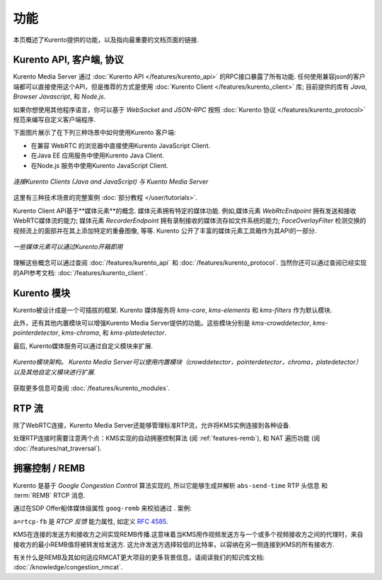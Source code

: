 ========
功能
========

本页概述了Kurento提供的功能，以及指向最重要的文档页面的链接.



Kurento API, 客户端, 协议
==================================

Kurento Media Server 通过 :doc:`Kurento API </features/kurento_api>` 的RPC接口暴露了所有功能. 任何使用兼容json的客户端都可以直接使用这个API，但是推荐的方式是使用 :doc:`Kurento Client </features/kurento_client>` 库; 目前提供的库有 *Java*, *Browser Javascript*, 和 *Node.js*.

如果你想使用其他程序语言，你可以基于 *WebSocket* and *JSON-RPC* 按照 :doc:`Kurento 协议 </features/kurento_protocol>` 规范来编写自定义客户端程序.

下面图片展示了在下列三种场景中如何使用Kurento 客户端:

- 在兼容 WebRTC 的浏览器中直接使用Kurento JavaScript Client.
- 在Java EE 应用服务中使用Kurento Java Client.
- 在Node.js 服务中使用Kurento JavaScript Client.

.. figure:: /images/kurento-clients-connection.png
   :align: center
   :alt: Connection of Kurento Clients (Java and JavaScript) to Kuento Media Server

   *连接Kurento Clients (Java and JavaScript) 与 Kuento Media Server*

这里有三种技术场景的完整案例 :doc:`部分教程 </user/tutorials>`.

Kurento Client API基于**媒体元素**的概念. 媒体元素拥有特定的媒体功能. 例如,媒体元素 *WebRtcEndpoint* 拥有发送和接收WebRTC媒体流的能力; 媒体元素 *RecorderEndpoint* 拥有录制接收的媒体流存如文件系统的能力; *FaceOverlayFilter* 检测交换的视频流上的面部并在其上添加特定的重叠图像, 等等. Kurento 公开了丰富的媒体元素工具箱作为其API的一部分.

.. figure:: /images/kurento-basic-toolbox.png
   :align: center
   :alt: Some Media Elements provided out of the box by Kurento

   *一些媒体元素可以通过Kurento开箱即用*

理解这些概念可以通过查阅 :doc:`/features/kurento_api` 和 :doc:`/features/kurento_protocol`. 当然你还可以通过查阅已经实现的API参考文档: :doc:`/features/kurento_client`.



Kurento 模块
===============

Kurento被设计成是一个可插拔的框架. Kurento 媒体服务将 *kms-core*, *kms-elements* 和 *kms-filters* 作为默认模块.

此外，还有其他内置模块可以增强Kurento Media Server提供的功能。这些模块分别是 *kms-crowddetector*, *kms-pointerdetector*, *kms-chroma*, 和 *kms-platedetector*.

最后, Kurento媒体服务可以通过自定义模块来扩展.

.. figure:: ../images/kurento-modules01.png
   :align:  center
   :alt:    Kurento modules architecture

   *Kurento模块架构。 Kurento Media Server可以使用内置模块（crowddetector，pointerdetector，chroma，platedetector）以及其他自定义模块进行扩展.*

获取更多信息可查阅 :doc:`/features/kurento_modules`.



RTP 流
=============

除了WebRTC连接，Kurento Media Server还能够管理标准RTP流，允许将KMS实例连接到各种设备.

处理RTP连接时需要注意两个点：KMS实现的自动拥塞控制算法 (阅 :ref:`features-remb`), 和 NAT 遍历功能 (阅 :doc:`/features/nat_traversal`).



.. _features-remb:

拥塞控制 / REMB
=========================

Kurento 是基于 *Google Congestion Control* 算法实现的, 所以它能够生成并解析 ``abs-send-time`` RTP 头信息 和 :term:`REMB` RTCP 消息.

通过在SDP Offer船体媒体级属性 ``goog-remb`` 来校验通过 . 案例:

.. code-block:: text
   :emphasize-lines: 8

   v=0
   o=- 0 0 IN IP4 127.0.0.1
   s=-
   c=IN IP4 127.0.0.1
   t=0 0
   m=video 5004 RTP/AVPF 103
   a=rtpmap:103 H264/90000
   a=rtcp-fb:103 goog-remb
   a=sendonly
   a=ssrc:112233 cname:user@example.com

``a=rtcp-fb`` 是 *RTCP 反馈* 能力属性, 如定义 :rfc:`4585`.

KMS在连接的发送方和接收方之间实现REMB传播.这意味着当KMS用作视频发送方与一个或多个视频接收方之间的代理时，来自接收方的最小REMB值将被转发给发送方. 这允许发送方选择较低的比特率，以容纳在另一侧连接到KMS的所有接收方.

有关什么是REMB及其如何适应RMCAT更大项目的更多背景信息，请阅读我们的知识库文档: :doc:`/knowledge/congestion_rmcat`.
